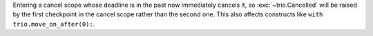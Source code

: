 Entering a cancel scope whose deadline is in the past now immediately
cancels it, so :exc:`~trio.Cancelled` will be raised by the first
checkpoint in the cancel scope rather than the second one.
This also affects constructs like ``with trio.move_on_after(0):``.
